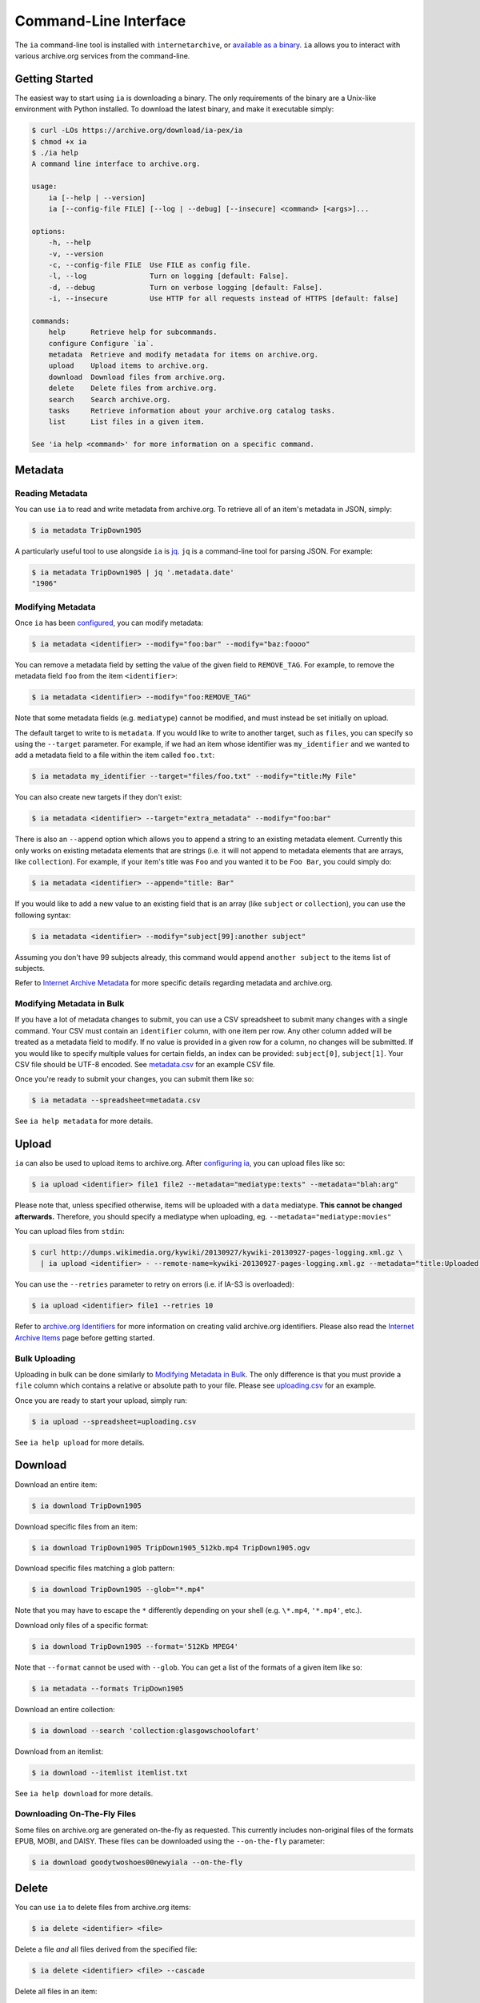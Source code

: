 Command-Line Interface
======================

The ``ia`` command-line tool is installed with ``internetarchive``, or `available as a binary <installation.html#binaries>`_. ``ia`` allows you to interact with various archive.org services from the command-line.

Getting Started
---------------

The easiest way to start using ``ia`` is downloading a binary. The only requirements of the binary are a Unix-like environment with Python installed. To download the latest binary, and make it executable simply:

.. code:: bash

    $ curl -LOs https://archive.org/download/ia-pex/ia
    $ chmod +x ia
    $ ./ia help
    A command line interface to archive.org.

    usage:
        ia [--help | --version]
        ia [--config-file FILE] [--log | --debug] [--insecure] <command> [<args>]...

    options:
        -h, --help
        -v, --version
        -c, --config-file FILE  Use FILE as config file.
        -l, --log               Turn on logging [default: False].
        -d, --debug             Turn on verbose logging [default: False].
        -i, --insecure          Use HTTP for all requests instead of HTTPS [default: false]

    commands:
        help      Retrieve help for subcommands.
        configure Configure `ia`.
        metadata  Retrieve and modify metadata for items on archive.org.
        upload    Upload items to archive.org.
        download  Download files from archive.org.
        delete    Delete files from archive.org.
        search    Search archive.org.
        tasks     Retrieve information about your archive.org catalog tasks.
        list      List files in a given item.

    See 'ia help <command>' for more information on a specific command.


Metadata
--------

Reading Metadata
^^^^^^^^^^^^^^^^

You can use ``ia`` to read and write metadata from archive.org. To retrieve all of an item's metadata in JSON, simply:

.. code:: bash

    $ ia metadata TripDown1905

A particularly useful tool to use alongside ``ia`` is `jq <https://stedolan.github.io/jq/>`_. ``jq`` is a command-line tool for parsing JSON. For example:

.. code:: bash

    $ ia metadata TripDown1905 | jq '.metadata.date'
    "1906"


Modifying Metadata
^^^^^^^^^^^^^^^^^^

Once ``ia`` has been `configured <quickstart.html#configuring>`_, you can modify metadata:

.. code:: bash

    $ ia metadata <identifier> --modify="foo:bar" --modify="baz:foooo"

You can remove a metadata field by setting the value of the given field to ``REMOVE_TAG``.
For example, to remove the metadata field ``foo`` from the item ``<identifier>``:

.. code:: bash

    $ ia metadata <identifier> --modify="foo:REMOVE_TAG"

Note that some metadata fields (e.g. ``mediatype``) cannot be modified, and must instead be set initially on upload.

The default target to write to is ``metadata``. If you would like to write to another target, such as ``files``, you can specify so using the ``--target`` parameter. For example, if we had an item whose identifier was ``my_identifier`` and we wanted to add a metadata field to a file within the item called ``foo.txt``: 

.. code:: bash

    $ ia metadata my_identifier --target="files/foo.txt" --modify="title:My File"

You can also create new targets if they don't exist:

.. code:: bash

    $ ia metadata <identifier> --target="extra_metadata" --modify="foo:bar"

There is also an ``--append`` option which allows you to append a string to an existing metadata element.
Currently this only works on existing metadata elements that are strings (i.e. it will not append to metadata elements that are arrays, like ``collection``). 
For example, if your item's title was ``Foo`` and you wanted it to be ``Foo Bar``, you could simply do:

.. code:: bash

    $ ia metadata <identifier> --append="title: Bar"

If you would like to add a new value to an existing field that is an array (like ``subject`` or ``collection``), you can use the following syntax:

.. code:: bash

    $ ia metadata <identifier> --modify="subject[99]:another subject"

Assuming you don't have 99 subjects already, this command would append ``another subject`` to the items list of subjects.

Refer to `Internet Archive Metadata <metadata.html>`_ for more specific details regarding metadata and archive.org.


Modifying Metadata in Bulk
^^^^^^^^^^^^^^^^^^^^^^^^^^

If you have a lot of metadata changes to submit, you can use a CSV spreadsheet to submit many changes with a single command.
Your CSV must contain an ``identifier`` column, with one item per row. Any other column added will be treated as a metadata field to modify. If no value is provided in a given row for a column, no changes will be submitted. If you would like to specify multiple values for certain fields, an index can be provided: ``subject[0]``, ``subject[1]``. Your CSV file should be UTF-8 encoded. See `metadata.csv <https://archive.org/download/ia-pex/metadata.csv>`_ for an example CSV file.

Once you're ready to submit your changes, you can submit them like so:

.. code:: bash

    $ ia metadata --spreadsheet=metadata.csv

See ``ia help metadata`` for more details.


Upload
------

``ia`` can also be used to upload items to archive.org. After `configuring ia <quickstart.html#configuring>`__, you can upload files like so:

.. code:: bash

    $ ia upload <identifier> file1 file2 --metadata="mediatype:texts" --metadata="blah:arg"

Please note that, unless specified otherwise, items will be uploaded with a ``data`` mediatype. **This cannot be changed afterwards.** Therefore, you should specify a mediatype when uploading, eg. ``--metadata="mediatype:movies"``

You can upload files from ``stdin``:

.. code:: bash

    $ curl http://dumps.wikimedia.org/kywiki/20130927/kywiki-20130927-pages-logging.xml.gz \
      | ia upload <identifier> - --remote-name=kywiki-20130927-pages-logging.xml.gz --metadata="title:Uploaded from stdin."

You can use the ``--retries`` parameter to retry on errors (i.e. if IA-S3 is overloaded):

.. code:: bash
    
    $ ia upload <identifier> file1 --retries 10

Refer to `archive.org Identifiers <metadata.html#archive-org-identifiers>`_ for more information on creating valid archive.org identifiers.
Please also read the `Internet Archive Items <items.html>`_ page before getting started.

Bulk Uploading
^^^^^^^^^^^^^^

Uploading in bulk can be done similarly to `Modifying Metadata in Bulk`_. The only difference is that you must provide a ``file`` column which contains a relative or absolute path to your file. Please see `uploading.csv <https://archive.org/download/ia-pex/uploading.csv>`_ for an example.

Once you are ready to start your upload, simply run:

.. code:: bash

    $ ia upload --spreadsheet=uploading.csv


See ``ia help upload`` for more details.


Download
--------


Download an entire item:

.. code:: bash

    $ ia download TripDown1905

Download specific files from an item:

.. code:: bash

    $ ia download TripDown1905 TripDown1905_512kb.mp4 TripDown1905.ogv

Download specific files matching a glob pattern:

.. code:: bash

    $ ia download TripDown1905 --glob="*.mp4"

Note that you may have to escape the ``*`` differently depending on your shell (e.g. ``\*.mp4``, ``'*.mp4'``, etc.).

Download only files of a specific format:

.. code:: bash

    $ ia download TripDown1905 --format='512Kb MPEG4'

Note that ``--format`` cannot be used with ``--glob``.
You can get a list of the formats of a given item like so:

.. code:: bash

    $ ia metadata --formats TripDown1905

Download an entire collection:

.. code:: bash

    $ ia download --search 'collection:glasgowschoolofart'

Download from an itemlist:

.. code:: bash

    $ ia download --itemlist itemlist.txt

See ``ia help download`` for more details.


Downloading On-The-Fly Files
^^^^^^^^^^^^^^^^^^^^^^^^^^^^

Some files on archive.org are generated on-the-fly as requested. This currently includes non-original files of the formats EPUB, MOBI, and DAISY. These files can be downloaded using the ``--on-the-fly`` parameter:

.. code:: bash

    $ ia download goodytwoshoes00newyiala --on-the-fly


Delete
------

You can use ``ia`` to delete files from archive.org items:

.. code:: bash

    $ ia delete <identifier> <file>

Delete a file *and* all files derived from the specified file:

.. code:: bash

    $ ia delete <identifier> <file> --cascade

Delete all files in an item:

.. code:: bash

    $ ia delete <identifier> --all

See ``ia help delete`` for more details.


Search
------

``ia`` can also be used for retrieving archive.org search results in JSON:

.. code:: bash

    $ ia search 'subject:"market street" collection:prelinger'
    
By default, ``ia search`` attempts to return all items meeting the search criteria,
and the results are sorted by item identifier. If you want to just select the top ``n``
items, you can specify a ``page`` and ``rows`` parameter. For example, to get the 
top 20 items matching the search 'dogs':

.. code:: bash

    $ ia search --parameters="page=1&rows=20" "dogs"

You can use ``ia search`` to create an itemlist:

.. code:: bash

    $ ia search 'collection:glasgowschoolofart' --itemlist > itemlist.txt

You can pipe your itemlist into a GNU Parallel command to download items concurrently:

.. code:: bash

    $ ia search 'collection:glasgowschoolofart' --itemlist | parallel 'ia download {}'

See ``ia help search`` for more details.


Tasks
-----

You can also use ``ia`` to retrieve information about your catalog tasks, after `configuring ia <https://github.com/jjjake/internetarchive#configuring>`__.
To retrieve the task history for an item, simply run:

.. code:: bash

    $ ia tasks <identifier>

View all of your queued and running archive.org tasks:

.. code:: bash

    $ ia tasks

See ``ia help tasks`` for more details.


List
----

You can list files in an item like so:

.. code:: bash

    $ ia list goodytwoshoes00newyiala

See ``ia help list`` for more details.


Copy
----

You can copy files in archive.org items like so:

.. code:: bash

    $ ia copy <src-identifier>/<src-filename> <dest-identifier>/<dest-filename>

If you're copying your file to a new item, you can provide metadata as well:

.. code:: bash

    $ ia copy <src-identifier>/<src-filename> <dest-identifier>/<dest-filename> --metadata 'title:My New Item' --metadata collection:test_collection


Move
----

``ia move`` works just like ``ia copy`` except the source file is deleted after the file has been successfully copied.
